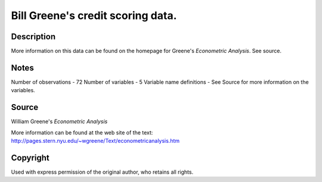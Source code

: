 Bill Greene's credit scoring data.
==================================

Description
-----------

More information on this data can be found on the
homepage for Greene's `Econometric Analysis`. See source.


Notes
-----

Number of observations - 72
Number of variables - 5
Variable name definitions - See Source for more information on the variables.


Source
------

William Greene's `Econometric Analysis`

More information can be found at the web site of the text:
http://pages.stern.nyu.edu/~wgreene/Text/econometricanalysis.htm


Copyright
---------

Used with express permission of the original author, who
retains all rights.
